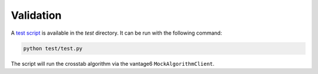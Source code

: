 Validation
==========

A `test script <https://github.com/vantage6/v6-crosstab-py/blob/main/test/test.py>`_ is
available in the `test` directory. It can be run with the following command:

.. code-block:: bash

    python test/test.py

The script will run the crosstab algorithm via the vantage6 ``MockAlgorithmClient``.
